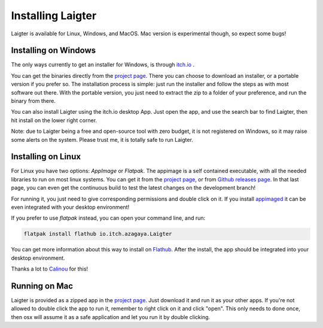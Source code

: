 Installing Laigter
==================

Laigter is available for Linux, Windows, and MacOS. Mac version is experimental though, so expect some bugs!

Installing on Windows
---------------------

The only ways currently to get an installer for Windows, is through `itch.io <https://itch.io/>`_ .

You can get the binaries directly from the `project page <https://azagaya.itch.io/laigter/>`_. There you can choose to download an installer, or a portable version if you prefer so. The installation process is simple: just run the installer and follow the steps as with most software out there. With the portable version, you just need to extract the zip to a folder of your preference, and run the binary from there.

You can also install Laigter using the itch.io desktop App. Just open the app, and use the search bar to find Laigter, then hit install on the lower right corner.

Note: due to Laigter being a free and open-source tool with zero budget, it is not registered on Windows, so it may raise some alerts on the system. Please trust me,
it is totally safe to run Laigter.

Installing on Linux
-------------------

For Linux you have two options: *AppImage* or *Flatpak*. The appimage is a self
contained executable, with all the needed libraries to run on most linux systems.
You can get it from  the `project page <https://azagaya.itch.io/laigter/>`_, or from
`Github releases page <https://github.com/azagaya/laigter/releases/>`_. In that last page, you can even get the continuous build to test the latest changes on the development branch!

For running it, you just need to give corresponding permissions and double click on it. If you install `appimaged <https://github.com/AppImage/appimaged/>`_ it can be
even integrated with your desktop environment!

If you prefer to use *flatpak* instead, you can open your command line, and run:

.. code-block:: bash

   flatpak install flathub io.itch.azagaya.Laigter

You can get more information about this way to install on `Flathub <https://flathub.org/apps/details/io.itch.azagaya.Laigter/>`_. After the install, the app should be
integrated into your desktop environment.

Thanks a lot to `Calinou <https://github.com/Calinou/>`_ for this!


Running on Mac
--------------

Laigter is provided as a zipped app in the `project page <https://azagaya.itch.io/laigter/>`_. Just download it and run it as your other apps. If you're not allowed to double click the app to run it, remember to right click on it and click "open". This only needs to done once, then osx will assume it as a safe application and let you run it by double clicking.
